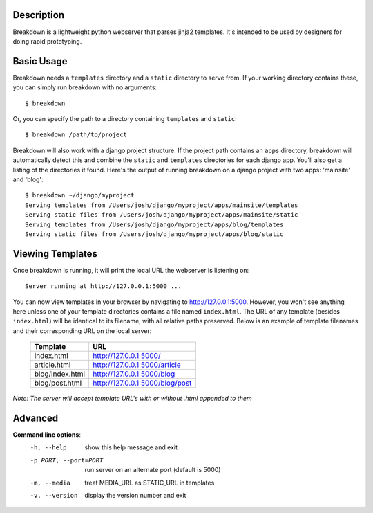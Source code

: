 Description
-----------

Breakdown is a lightweight python webserver that parses jinja2 templates.  It's intended to be used by designers for doing rapid prototyping.


Basic Usage
------------

Breakdown needs a ``templates`` directory and a ``static`` directory to serve from.  If your working directory contains these, you can simply run breakdown with no arguments::

    $ breakdown

Or, you can specify the path to a directory containing ``templates`` and ``static``::

    $ breakdown /path/to/project

Breakdown will also work with a django project structure.  If the project path contains an ``apps`` directory, breakdown will automatically detect this and combine the ``static`` and ``templates`` directories for each django app.  You'll also get a listing of the directories it found.  Here's the output of running breakdown on a django project with two apps: 'mainsite' and 'blog'::

    $ breakdown ~/django/myproject
    Serving templates from /Users/josh/django/myproject/apps/mainsite/templates
    Serving static files from /Users/josh/django/myproject/apps/mainsite/static
    Serving templates from /Users/josh/django/myproject/apps/blog/templates
    Serving static files from /Users/josh/django/myproject/apps/blog/static

Viewing Templates
-----------------

Once breakdown is running, it will print the local URL the webserver is listening on::

    Server running at http://127.0.0.1:5000 ...

You can now view templates in your browser by navigating to http://127.0.0.1:5000.  However, you won't see anything here unless one of your template directories contains a file named ``index.html``.  The URL of any template (besides ``index.html``) will be identical to its filename, with all relative paths preserved.  Below is an example of template filenames and their corresponding URL on the local server:

  ==================== ====================================
  **Template**         **URL**
  -------------------- ------------------------------------
  index.html           http://127.0.0.1:5000/
  article.html         http://127.0.0.1:5000/article
  blog/index.html      http://127.0.0.1:5000/blog
  blog/post.html       http://127.0.0.1:5000/blog/post
  ==================== ====================================

*Note: The server will accept template URL's with or without .html appended to them*
    
Advanced
--------

**Command line options**:
  -h, --help            show this help message and exit
  -p PORT, --port=PORT  run server on an alternate port (default is 5000)
  -m, --media           treat MEDIA_URL as STATIC_URL in templates
  -v, --version         display the version number and exit

